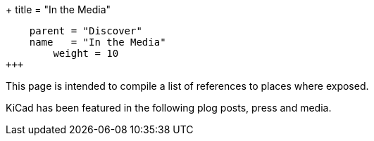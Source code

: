 +++
title = "In the Media"
[menu.main]
    parent = "Discover"
    name   = "In the Media"
	weight = 10
+++

This page is intended to compile a list of references to places where
exposed.

KiCad has been featured in the following plog posts, press and media.

